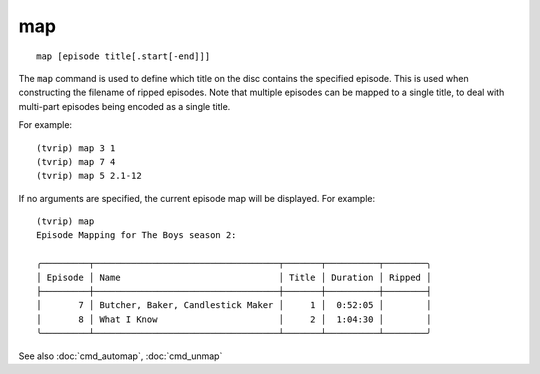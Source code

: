 .. tvrip: extract and transcode DVDs of TV series
..
.. Copyright (c) 2024 Dave Jones <dave@waveform.org.uk>
..
.. SPDX-License-Identifier: GPL-3.0-or-later

===
map
===

::

    map [episode title[.start[-end]]]

The ``map`` command is used to define which title on the disc contains the
specified episode. This is used when constructing the filename of ripped
episodes. Note that multiple episodes can be mapped to a single title, to deal
with multi-part episodes being encoded as a single title.

For example::

    (tvrip) map 3 1
    (tvrip) map 7 4
    (tvrip) map 5 2.1-12

If no arguments are specified, the current episode map will be displayed. For
example::

    (tvrip) map
    Episode Mapping for The Boys season 2:

    ╭─────────┬───────────────────────────────────┬───────┬──────────┬────────╮
    │ Episode │ Name                              │ Title │ Duration │ Ripped │
    ├─────────┼───────────────────────────────────┼───────┼──────────┼────────┤
    │       7 │ Butcher, Baker, Candlestick Maker │     1 │  0:52:05 │        │
    │       8 │ What I Know                       │     2 │  1:04:30 │        │
    ╰─────────┴───────────────────────────────────┴───────┴──────────┴────────╯

See also :doc:`cmd_automap`, :doc:`cmd_unmap`
